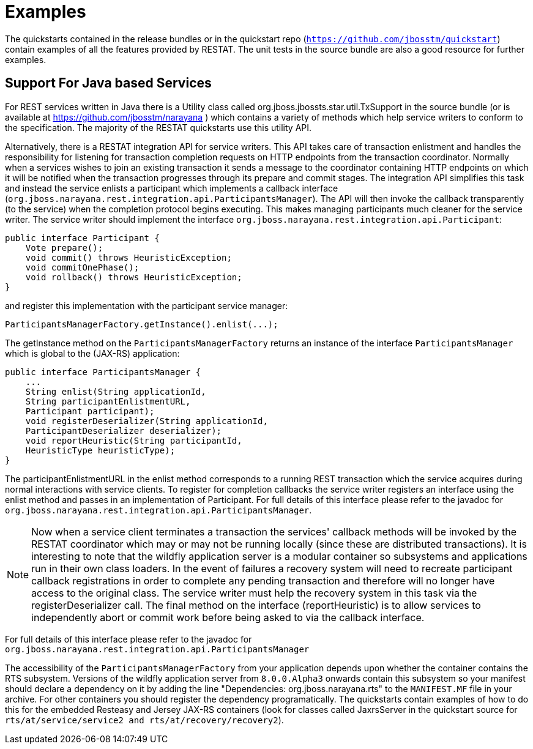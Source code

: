 = Examples

The quickstarts contained in the release bundles or in the quickstart repo (`https://github.com/jbosstm/quickstart`) contain examples of all the features provided by RESTAT.
The unit tests in the source bundle are also a good resource for further examples.

== Support For Java based Services

For REST services written in Java there is a Utility class called org.jboss.jbossts.star.util.TxSupport in the source bundle (or is available at https://github.com/jbosstm/narayana ) which contains a variety of methods which help service writers to conform to the specification.
The majority of the RESTAT quickstarts use this utility API.

Alternatively, there is a RESTAT integration API for service writers.
This API takes care of transaction enlistment and handles the responsibility for listening for transaction completion requests on HTTP endpoints from the transaction coordinator.
Normally when a services wishes to join an existing transaction it sends a message to the coordinator containing HTTP endpoints on which it will be notified when the transaction progresses through its prepare and commit stages.
The integration API simplifies this task and instead the service enlists a participant which implements a callback interface (`org.jboss.narayana.rest.integration.api.ParticipantsManager`).
The API will then invoke the callback transparently (to the service) when the completion protocol begins executing.
This makes managing participants much cleaner for the service writer.
The service writer should implement the interface `org.jboss.narayana.rest.integration.api.Participant`:

[source,java]
----
public interface Participant {
    Vote prepare();
    void commit() throws HeuristicException;
    void commitOnePhase();
    void rollback() throws HeuristicException;
}
----

and register this implementation with the participant service manager:

[source,java]
----
ParticipantsManagerFactory.getInstance().enlist(...);
----

The getInstance method on the `ParticipantsManagerFactory` returns an instance of the interface `ParticipantsManager` which is global to the (JAX-RS) application:

[source,java]
----
public interface ParticipantsManager {
    ...
    String enlist(String applicationId,
    String participantEnlistmentURL,
    Participant participant);
    void registerDeserializer(String applicationId,
    ParticipantDeserializer deserializer);
    void reportHeuristic(String participantId,
    HeuristicType heuristicType);
}
----

The participantEnlistmentURL in the enlist method corresponds to a running REST transaction which the service acquires during normal interactions with service clients.
To register for completion callbacks the service writer registers an interface using the enlist method and passes in an implementation of Participant.
For full details of this interface please refer to the javadoc for `org.jboss.narayana.rest.integration.api.ParticipantsManager`.

[NOTE]
====
Now when a service client terminates a transaction the services' callback methods will be invoked by the RESTAT coordinator which may or may not be running locally (since these are distributed transactions).
It is interesting to note that the wildfly application server is a modular container so subsystems and applications run in their own class loaders.
In the event of failures a recovery system will need to recreate participant callback registrations in order to complete any pending transaction and therefore will no longer have access to the original class.
The service writer must help the recovery system in this task via the registerDeserializer call.
The final method on the interface (reportHeuristic) is to allow services to independently abort or commit work before being asked to via the callback interface.
====

For full details of this interface please refer to the javadoc for `org.jboss.narayana.rest.integration.api.ParticipantsManager`

The accessibility of the `ParticipantsManagerFactory` from your application depends upon whether the container contains the RTS subsystem.
Versions of the wildfly application server from `8.0.0.Alpha3` onwards contain this subsystem so your manifest should declare a dependency on it by adding the line "Dependencies: org.jboss.narayana.rts" to the `MANIFEST.MF` file in your archive.
For other containers you should register the dependency programatically.
The quickstarts contain examples of how to do this for the embedded Resteasy and Jersey JAX-RS containers (look for classes called JaxrsServer in the quickstart source for `rts/at/service/service2 and rts/at/recovery/recovery2`).

